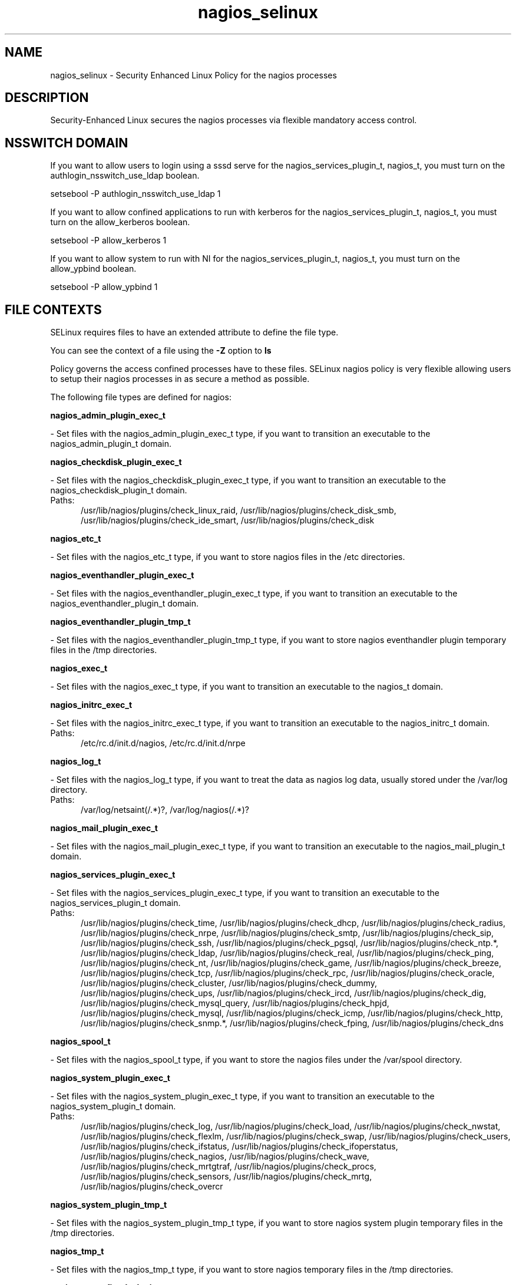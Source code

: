 .TH  "nagios_selinux"  "8"  "nagios" "dwalsh@redhat.com" "nagios SELinux Policy documentation"
.SH "NAME"
nagios_selinux \- Security Enhanced Linux Policy for the nagios processes
.SH "DESCRIPTION"

Security-Enhanced Linux secures the nagios processes via flexible mandatory access
control.  

.SH NSSWITCH DOMAIN

.PP
If you want to allow users to login using a sssd serve for the nagios_services_plugin_t, nagios_t, you must turn on the authlogin_nsswitch_use_ldap boolean.

.EX
setsebool -P authlogin_nsswitch_use_ldap 1
.EE

.PP
If you want to allow confined applications to run with kerberos for the nagios_services_plugin_t, nagios_t, you must turn on the allow_kerberos boolean.

.EX
setsebool -P allow_kerberos 1
.EE

.PP
If you want to allow system to run with NI for the nagios_services_plugin_t, nagios_t, you must turn on the allow_ypbind boolean.

.EX
setsebool -P allow_ypbind 1
.EE

.SH FILE CONTEXTS
SELinux requires files to have an extended attribute to define the file type. 
.PP
You can see the context of a file using the \fB\-Z\fP option to \fBls\bP
.PP
Policy governs the access confined processes have to these files. 
SELinux nagios policy is very flexible allowing users to setup their nagios processes in as secure a method as possible.
.PP 
The following file types are defined for nagios:


.EX
.PP
.B nagios_admin_plugin_exec_t 
.EE

- Set files with the nagios_admin_plugin_exec_t type, if you want to transition an executable to the nagios_admin_plugin_t domain.


.EX
.PP
.B nagios_checkdisk_plugin_exec_t 
.EE

- Set files with the nagios_checkdisk_plugin_exec_t type, if you want to transition an executable to the nagios_checkdisk_plugin_t domain.

.br
.TP 5
Paths: 
/usr/lib/nagios/plugins/check_linux_raid, /usr/lib/nagios/plugins/check_disk_smb, /usr/lib/nagios/plugins/check_ide_smart, /usr/lib/nagios/plugins/check_disk

.EX
.PP
.B nagios_etc_t 
.EE

- Set files with the nagios_etc_t type, if you want to store nagios files in the /etc directories.


.EX
.PP
.B nagios_eventhandler_plugin_exec_t 
.EE

- Set files with the nagios_eventhandler_plugin_exec_t type, if you want to transition an executable to the nagios_eventhandler_plugin_t domain.


.EX
.PP
.B nagios_eventhandler_plugin_tmp_t 
.EE

- Set files with the nagios_eventhandler_plugin_tmp_t type, if you want to store nagios eventhandler plugin temporary files in the /tmp directories.


.EX
.PP
.B nagios_exec_t 
.EE

- Set files with the nagios_exec_t type, if you want to transition an executable to the nagios_t domain.


.EX
.PP
.B nagios_initrc_exec_t 
.EE

- Set files with the nagios_initrc_exec_t type, if you want to transition an executable to the nagios_initrc_t domain.

.br
.TP 5
Paths: 
/etc/rc\.d/init\.d/nagios, /etc/rc\.d/init\.d/nrpe

.EX
.PP
.B nagios_log_t 
.EE

- Set files with the nagios_log_t type, if you want to treat the data as nagios log data, usually stored under the /var/log directory.

.br
.TP 5
Paths: 
/var/log/netsaint(/.*)?, /var/log/nagios(/.*)?

.EX
.PP
.B nagios_mail_plugin_exec_t 
.EE

- Set files with the nagios_mail_plugin_exec_t type, if you want to transition an executable to the nagios_mail_plugin_t domain.


.EX
.PP
.B nagios_services_plugin_exec_t 
.EE

- Set files with the nagios_services_plugin_exec_t type, if you want to transition an executable to the nagios_services_plugin_t domain.

.br
.TP 5
Paths: 
/usr/lib/nagios/plugins/check_time, /usr/lib/nagios/plugins/check_dhcp, /usr/lib/nagios/plugins/check_radius, /usr/lib/nagios/plugins/check_nrpe, /usr/lib/nagios/plugins/check_smtp, /usr/lib/nagios/plugins/check_sip, /usr/lib/nagios/plugins/check_ssh, /usr/lib/nagios/plugins/check_pgsql, /usr/lib/nagios/plugins/check_ntp.*, /usr/lib/nagios/plugins/check_ldap, /usr/lib/nagios/plugins/check_real, /usr/lib/nagios/plugins/check_ping, /usr/lib/nagios/plugins/check_nt, /usr/lib/nagios/plugins/check_game, /usr/lib/nagios/plugins/check_breeze, /usr/lib/nagios/plugins/check_tcp, /usr/lib/nagios/plugins/check_rpc, /usr/lib/nagios/plugins/check_oracle, /usr/lib/nagios/plugins/check_cluster, /usr/lib/nagios/plugins/check_dummy, /usr/lib/nagios/plugins/check_ups, /usr/lib/nagios/plugins/check_ircd, /usr/lib/nagios/plugins/check_dig, /usr/lib/nagios/plugins/check_mysql_query, /usr/lib/nagios/plugins/check_hpjd, /usr/lib/nagios/plugins/check_mysql, /usr/lib/nagios/plugins/check_icmp, /usr/lib/nagios/plugins/check_http, /usr/lib/nagios/plugins/check_snmp.*, /usr/lib/nagios/plugins/check_fping, /usr/lib/nagios/plugins/check_dns

.EX
.PP
.B nagios_spool_t 
.EE

- Set files with the nagios_spool_t type, if you want to store the nagios files under the /var/spool directory.


.EX
.PP
.B nagios_system_plugin_exec_t 
.EE

- Set files with the nagios_system_plugin_exec_t type, if you want to transition an executable to the nagios_system_plugin_t domain.

.br
.TP 5
Paths: 
/usr/lib/nagios/plugins/check_log, /usr/lib/nagios/plugins/check_load, /usr/lib/nagios/plugins/check_nwstat, /usr/lib/nagios/plugins/check_flexlm, /usr/lib/nagios/plugins/check_swap, /usr/lib/nagios/plugins/check_users, /usr/lib/nagios/plugins/check_ifstatus, /usr/lib/nagios/plugins/check_ifoperstatus, /usr/lib/nagios/plugins/check_nagios, /usr/lib/nagios/plugins/check_wave, /usr/lib/nagios/plugins/check_mrtgtraf, /usr/lib/nagios/plugins/check_procs, /usr/lib/nagios/plugins/check_sensors, /usr/lib/nagios/plugins/check_mrtg, /usr/lib/nagios/plugins/check_overcr

.EX
.PP
.B nagios_system_plugin_tmp_t 
.EE

- Set files with the nagios_system_plugin_tmp_t type, if you want to store nagios system plugin temporary files in the /tmp directories.


.EX
.PP
.B nagios_tmp_t 
.EE

- Set files with the nagios_tmp_t type, if you want to store nagios temporary files in the /tmp directories.


.EX
.PP
.B nagios_unconfined_plugin_exec_t 
.EE

- Set files with the nagios_unconfined_plugin_exec_t type, if you want to transition an executable to the nagios_unconfined_plugin_t domain.


.EX
.PP
.B nagios_var_lib_t 
.EE

- Set files with the nagios_var_lib_t type, if you want to store the nagios files under the /var/lib directory.


.EX
.PP
.B nagios_var_run_t 
.EE

- Set files with the nagios_var_run_t type, if you want to store the nagios files under the /run directory.


.PP
Note: File context can be temporarily modified with the chcon command.  If you want to permanantly change the file context you need to use the 
.B semanage fcontext 
command.  This will modify the SELinux labeling database.  You will need to use
.B restorecon
to apply the labels.

.SH PROCESS TYPES
SELinux defines process types (domains) for each process running on the system
.PP
You can see the context of a process using the \fB\-Z\fP option to \fBps\bP
.PP
Policy governs the access confined processes have to files. 
SELinux nagios policy is very flexible allowing users to setup their nagios processes in as secure a method as possible.
.PP 
The following process types are defined for nagios:

.EX
.B nagios_t, nagios_mail_plugin_t, nagios_checkdisk_plugin_t, nagios_services_plugin_t, nagios_eventhandler_plugin_t, nagios_system_plugin_t, nagios_unconfined_plugin_t, nagios_admin_plugin_t 
.EE
.PP
Note: 
.B semanage permissive -a PROCESS_TYPE 
can be used to make a process type permissive. Permissive process types are not denied access by SELinux. AVC messages will still be generated.

.SH "COMMANDS"
.B semanage fcontext
can also be used to manipulate default file context mappings.
.PP
.B semanage permissive
can also be used to manipulate whether or not a process type is permissive.
.PP
.B semanage module
can also be used to enable/disable/install/remove policy modules.

.PP
.B system-config-selinux 
is a GUI tool available to customize SELinux policy settings.

.SH AUTHOR	
This manual page was autogenerated by genman.py.

.SH "SEE ALSO"
selinux(8), nagios(8), semanage(8), restorecon(8), chcon(1)
